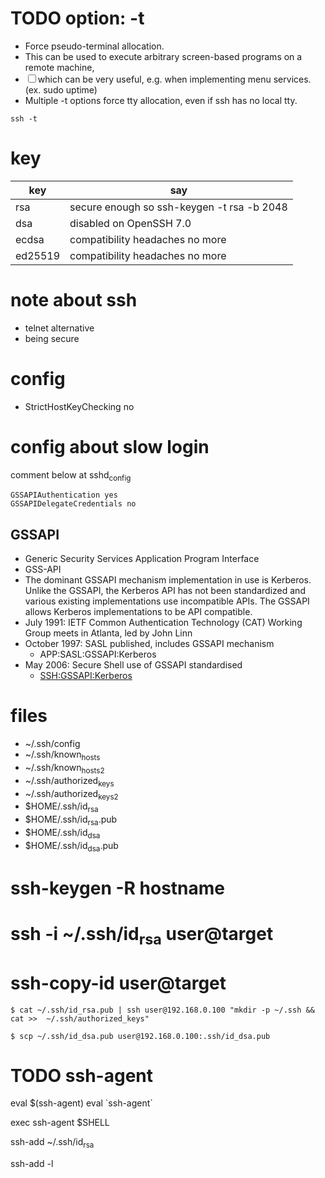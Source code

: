 * TODO option: -t

- Force pseudo-terminal allocation.  
- This can be used to execute arbitrary screen-based programs on a remote machine, 
- [ ] which can be very useful, e.g. when implementing menu services. (ex. sudo uptime)
- Multiple -t options force tty allocation, even if ssh has no local tty.

#+BEGIN_SRC 
ssh -t
#+END_SRC

* key

| key     | say                                        |
|---------+--------------------------------------------|
| rsa     | secure enough so ssh-keygen -t rsa -b 2048 |
| dsa     | disabled on OpenSSH 7.0                    |
| ecdsa   | compatibility headaches no more            |
| ed25519 | compatibility headaches no more            |

* note about ssh

- telnet alternative
- being secure

* config

- StrictHostKeyChecking no

* config about slow login

comment below at sshd_config

#+BEGIN_SRC 
GSSAPIAuthentication yes
GSSAPIDelegateCredentials no
#+END_SRC

** GSSAPI

- Generic Security Services Application Program Interface
- GSS-API
- The dominant GSSAPI mechanism implementation in use is Kerberos. 
  Unlike the GSSAPI, the Kerberos API has not been standardized and various existing implementations use incompatible APIs. 
  The GSSAPI allows Kerberos implementations to be API compatible.
- July 1991: IETF Common Authentication Technology (CAT) Working Group meets in Atlanta, led by John Linn
- October 1997: SASL published, includes GSSAPI mechanism
  - APP:SASL:GSSAPI:Kerberos
- May 2006: Secure Shell use of GSSAPI standardised
  - SSH:GSSAPI:Kerberos

* files

- ~/.ssh/config
- ~/.ssh/known_hosts
- ~/.ssh/known_hosts2
- ~/.ssh/authorized_keys
- ~/.ssh/authorized_keys2
- $HOME/.ssh/id_rsa
- $HOME/.ssh/id_rsa.pub
- $HOME/.ssh/id_dsa
- $HOME/.ssh/id_dsa.pub

* ssh-keygen -R hostname
* ssh -i ~/.ssh/id_rsa user@target
* ssh-copy-id user@target

#+BEGIN_EXAMPLE
$ cat ~/.ssh/id_rsa.pub | ssh user@192.168.0.100 "mkdir -p ~/.ssh && cat >>  ~/.ssh/authorized_keys"
#+END_EXAMPLE

#+BEGIN_EXAMPLE
$ scp ~/.ssh/id_dsa.pub user@192.168.0.100:.ssh/id_dsa.pub
#+END_EXAMPLE

* TODO ssh-agent

eval $(ssh-agent)
eval `ssh-agent`

exec ssh-agent $SHELL

ssh-add ~/.ssh/id_rsa

ssh-add -l
